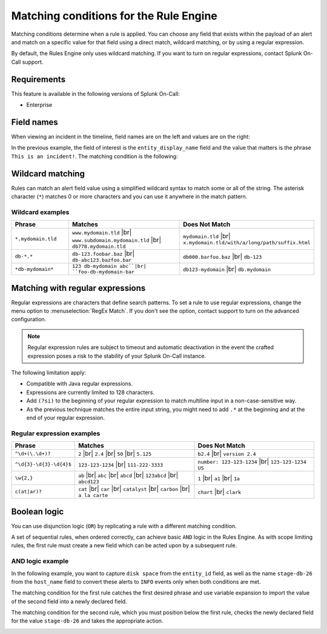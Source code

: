 .. _rules-engine-matching-conditions:

************************************************************************
Matching conditions for the Rule Engine
************************************************************************

.. meta::
   :description: About the user roll in Splunk On-Call.


.. meta::
    :description: Matching conditions determine when a rule is applied. You can choose any field that exists within the payload of an alert and match on a specific value for that field using a direct match, wildcard matching, or by using a regular expression.

Matching conditions determine when a rule is applied. You can choose any field that exists within the payload of an alert and match on a specific value for that field using a direct match, wildcard matching, or by using a regular expression.

By default, the Rules Engine only uses wildcard matching. If you want to turn on regular expressions, contact Splunk On-Call support.

Requirements
==================

This feature is available in the following versions of Splunk On-Call:

- Enterprise

Field names
==================

When viewing an incident in the timeline, field names are on the left and values are on the right:

.. image:: images/spoc/Alert-Rules-Engine-Matching-Conditions_Field-Values.png
   :alt: VictorOps fields with field of entity_display name as 'This is an incident' highlighted.

In the previous example, the field of interest is the ``entity_display_name`` field and the value that matters is the phrase ``This is an incident!``. The matching condition is the following:

.. image:: images/spoc/Alert-Rules-Engine-Matching-Conditions_When-Matches.png
   :alt: Alert Rules Engine, when entity_display_name matches *this is an incident* wildcard match set.

Wildcard matching
============================

Rules can match an alert field value using a simplified wildcard syntax to match some or all of the string. The asterisk character (``*``) matches 0 or more characters and you can use it anywhere in the match pattern.

Wildcard examples
----------------------

.. list-table::
   :header-rows: 1
   :widths: 20 40 40
   :width: 100%

   * - :strong:`Phrase`
     - :strong:`Matches`
     - :strong:`Does Not Match`

   * - ``*.mydomain.tld``
     - ``www.mydomain.tld`` |br| ``www.subdomain.mydomain.tld`` |br| ``db778.mydomain.tld``
     - ``mydomain.tld`` |br| ``x.mydomain.tld/with/a/long/path/suffix.html``

   * - ``db-*.*``
     - ``db-123.foobar.baz`` |br| ``db-abc123.bazfoo.bar``
     - ``db000.barfoo.baz`` |br| ``db-123``

   * - ``*db-mydomain*``
     - ``123 db-mydomain abc``|br| ``foo-db-mydomain-bar``
     - ``db123-mydomain`` |br| ``db.mydomain``

.. _rules-engine-regex:

Matching with regular expressions
======================================

Regular expressions are characters that define search patterns. To set a rule to use regular expressions, change the menu option to :menuselection:`RegEx Match`. If you don't see the option, contact support to turn on the advanced configuration.

.. note:: Regular expression rules are subject to timeout and automatic deactivation in the event the crafted expression poses a risk to the stability of your Splunk On-Call instance.

The following limitation apply:

-  Compatible with Java regular expressions.
-  Expressions are currently limited to 128 characters.
-  Add ``(?si)`` to the beginning of your regular expression to match multiline input in a non-case-sensitive way.
-  As the previous technique matches the entire input string, you might need to add ``.*`` at the beginning and at the end of your regular expression.

Regular expression examples
------------------------------

.. list-table::
   :header-rows: 1
   :widths: 20 40 40
   :width: 100%

   * - :strong:`Phrase`
     - :strong:`Matches`
     - :strong:`Does Not Match`

   * - ``^\d+(\.\d+)?``
     - ``2`` |br| ``2.4`` |br| ``50`` |br| ``5.125``
     - ``b2.4`` |br| ``version 2.4``

   * - ``^\d{3}-\d{3}-\d{4}$``
     - ``123-123-1234`` |br| ``111-222-3333``
     - ``number: 123-123-1234`` |br| ``123-123-1234 US``

   * - ``\w{2,}``
     - ``ab`` |br| ``abc`` |br| ``abcd`` |br| ``123abcd`` |br| ``abcd123``
     - ``1`` |br| ``a1`` |br| ``1a``

   * - ``c(at|ar)?``
     - ``cat`` |br| ``car`` |br| ``catalyst`` |br| ``carbon`` |br| ``a la carte``
     - ``chart`` |br| ``clark``

Boolean logic
===================================

You can use disjunction logic (``OR``) by replicating a rule with a different matching condition.

A set of sequential rules, when ordered correctly, can achieve basic ``AND`` logic in the Rules Engine. As with scope limiting rules, the first rule must create a new field which can be acted upon by a subsequent rule.

AND logic example
-------------------------------

In the following example, you want to capture ``disk space`` from the ``entity_id`` field, as well as the name ``stage-db-26`` from the ``host_name`` field to convert these alerts to ``INFO`` events only when both conditions are met.

The matching condition for the first rule catches the first desired phrase and use variable expansion to import the value of the second field into a newly declared field.

.. image:: images/spoc/Alert-Rules-Engine-Matching-Conditions_And-Logic.png
   :alt: VictorOps Alert Rules Engine, when entity_id matches *disk space* set new_matching_field to ${{host_name}}

The matching condition for the second rule, which you must position below the first rule, checks the newly declared field for the value ``stage-db-26`` and takes the appropriate action.

.. image:: images/spoc/Alert-Rules-Engine-Matching-Conditions_And-Logic-2.png
   :alt: VictorOps Alert Rules Engine, when new_matching_field matches *stage-db-26* set message_type to INFO
